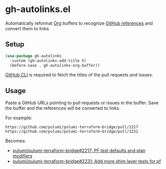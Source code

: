 * gh-autolinks.el

Automatically reformat [[https://orgmode.org][Org]] buffers to recognize [[https://docs.github.com/en/get-started/writing-on-github/working-with-advanced-formatting/autolinked-references-and-urls][GitHub references]] and convert them to links.

** Setup

#+begin_src emacs-lisp :tangle yes
  (use-package gh-autolinks
    :custom (gh-autolinks-add-title t)
    (before-save . gh-autolinks-org-buffer))
#+end_src

[[https://cli.github.com][GitHub CLI]] is required to fetch the titles of the pull requests and issues.

** Usage

Paste a GitHub URLs pointing to pull requests or issues in the buffer. Save the buffer and the references will be
converted to links.

For example:

#+begin_src org-mode :tangle yes
https://github.com/pulumi/pulumi-terraform-bridge/pull/2217
https://github.com/pulumi/pulumi-terraform-bridge/pull/2231
#+end_src

Becomes:

- [[https://github.com/pulumi/pulumi-terraform-bridge/pull/2217][pulumi/pulumi-terraform-bridge#2217: PF test defaults and plan modifiers]]
- [[https://github.com/pulumi/pulumi-terraform-bridge/pull/2231][pulumi/pulumi-terraform-bridge#2231: Add more shim layer tests for pf]]
